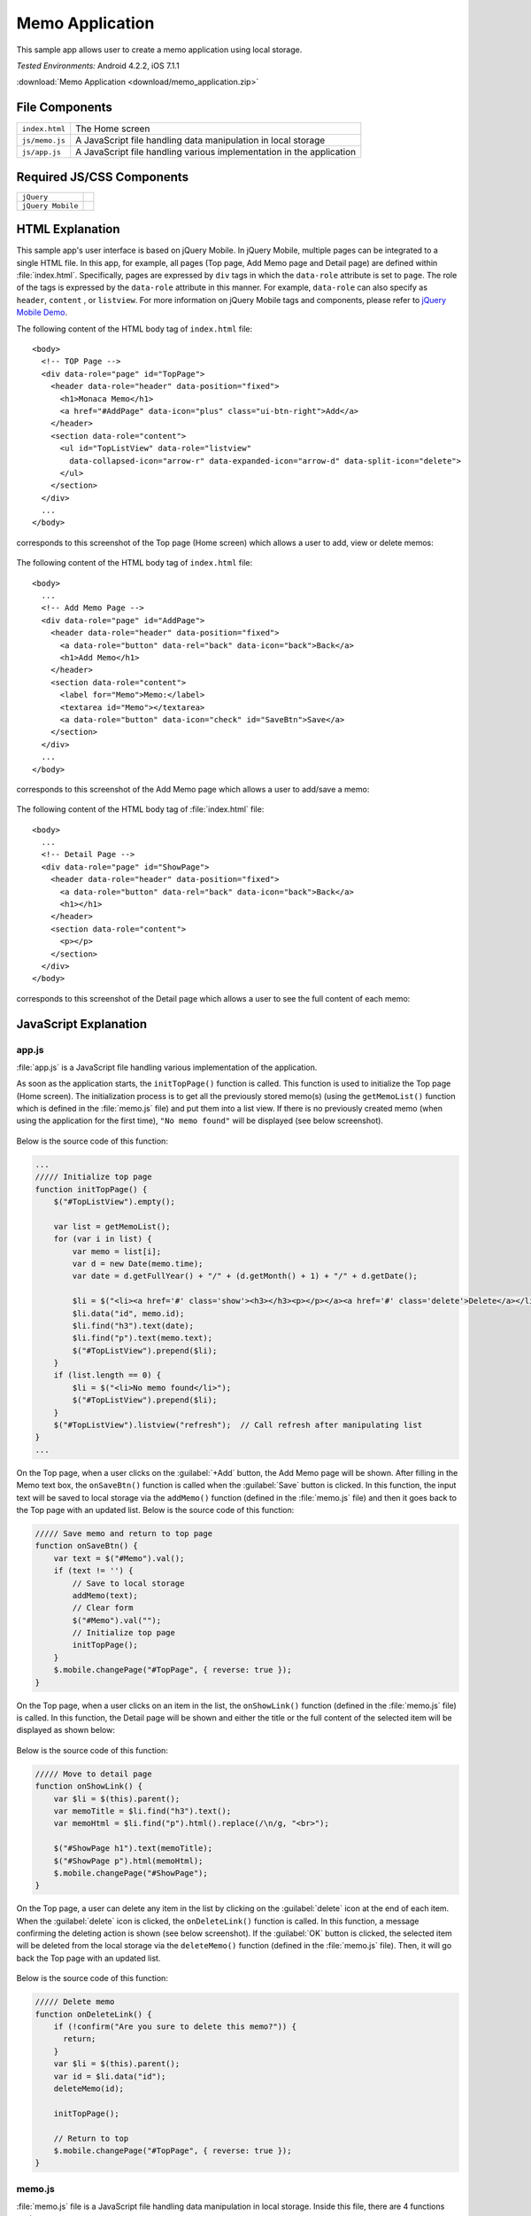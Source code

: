 .. _memo_application:

============================================
Memo Application
============================================

.. rst-class:: right-menu


This sample app allows user to create a memo application using local storage.


| *Tested Environments:* Android 4.2.2, iOS 7.1.1


.. raw:: html

  <div class="iframe-samples">
    <iframe src="https://monaca.github.io/project-templates/4-jqm-memo/www/index.html"></iframe>
  </div>


:download:`Memo Application <download/memo_application.zip>`

File Components
^^^^^^^^^^^^^^^^^^^^^^^^^^^^^^^^^^^^^^

.. image:: images/memo_application/memo_0.png
    :width: 200px


================================== ===========================================================================================================================
``index.html``                       The Home screen

``js/memo.js``                       A JavaScript file handling data manipulation in local storage

``js/app.js``                        A JavaScript file handling various implementation in the application
================================== ===========================================================================================================================

Required JS/CSS Components 
^^^^^^^^^^^^^^^^^^^^^^^^^^^^

============================ ============================
``jQuery``
``jQuery Mobile``
============================ ============================


HTML Explanation
^^^^^^^^^^^^^^^^^^^^^^^^^^^^^^^^^^^^^^^^^^^^^^^^^^^^^^^^^^^^^^^^^^^^^^^^^^^^^^^

This sample app's user interface is based on jQuery Mobile. In jQuery Mobile, multiple pages can be integrated to a single HTML file. In this app, for example, all pages (Top page, Add Memo page and Detail page) are defined within :file:`index.html`. Specifically, pages are expressed by ``div`` tags in which the ``data-role`` attribute is set to ``page``. The role of the tags is expressed by the ``data-role`` attribute in this manner. For example, ``data-role`` can also specify as ``header``, ``content`` , or ``listview``. For more information on jQuery Mobile tags and components, please refer to `jQuery Mobile Demo <http://demos.jquerymobile.com/>`_.


The following content of the HTML body tag of ``index.html`` file: 

::

  <body>
    <!-- TOP Page -->
    <div data-role="page" id="TopPage"> 
      <header data-role="header" data-position="fixed">
        <h1>Monaca Memo</h1>
        <a href="#AddPage" data-icon="plus" class="ui-btn-right">Add</a>
      </header>
      <section data-role="content">
        <ul id="TopListView" data-role="listview"
          data-collapsed-icon="arrow-r" data-expanded-icon="arrow-d" data-split-icon="delete">
        </ul>
      </section> 
    </div> 
    ...
  </body>

corresponds to this screenshot of the Top page (Home screen) which allows a user to add, view or delete memos:

.. figure:: images/memo_application/memo_3.png
   :width: 250px
   :align: center

The following content of the HTML body tag of ``index.html`` file:

::

  <body>
    ...
    <!-- Add Memo Page -->
    <div data-role="page" id="AddPage">
      <header data-role="header" data-position="fixed">
        <a data-role="button" data-rel="back" data-icon="back">Back</a>
        <h1>Add Memo</h1>
      </header> 
      <section data-role="content">
        <label for="Memo">Memo:</label>
        <textarea id="Memo"></textarea>
        <a data-role="button" data-icon="check" id="SaveBtn">Save</a>
      </section>
    </div> 
    ...
  </body>

corresponds to this screenshot of the Add Memo page which allows a user to add/save a memo:

.. figure:: images/memo_application/memo_2.png
   :width: 250px
   :align: center

The following content of the HTML body tag of :file:`index.html` file:

::

  <body>
    ...
    <!-- Detail Page -->
    <div data-role="page" id="ShowPage">
      <header data-role="header" data-position="fixed">
        <a data-role="button" data-rel="back" data-icon="back">Back</a>
        <h1></h1>
      </header> 
      <section data-role="content">
        <p></p>
      </section>
    </div>
  </body>

corresponds to this screenshot of the Detail page which allows a user to see the full content of each memo:

.. figure:: images/memo_application/memo_5.png
   :width: 250px
   :align: center


JavaScript Explanation
^^^^^^^^^^^^^^^^^^^^^^^^^^^^^^^^^^^

app.js
========================

:file:`app.js` is a JavaScript file handling various implementation of the application. 

As soon as the application starts, the ``initTopPage()`` function is called. This function is used to initialize the Top page (Home screen). The initialization process is to get all the previously stored memo(s) (using the ``getMemoList()`` function which is defined in the :file:`memo.js` file) and put them into a list view. If there is no previously created memo (when using the application for the first time), ``"No memo found"`` will be displayed (see below screenshot). 

.. figure:: images/memo_application/memo_1.png
   :width: 250px
   :align: center

Below is the source code of this function:

.. code-block:: javascript

    ...
    ///// Initialize top page
    function initTopPage() {
        $("#TopListView").empty();
        
        var list = getMemoList();
        for (var i in list) {
            var memo = list[i];
            var d = new Date(memo.time);
            var date = d.getFullYear() + "/" + (d.getMonth() + 1) + "/" + d.getDate();
            
            $li = $("<li><a href='#' class='show'><h3></h3><p></p></a><a href='#' class='delete'>Delete</a></li>");
            $li.data("id", memo.id);
            $li.find("h3").text(date);
            $li.find("p").text(memo.text);
            $("#TopListView").prepend($li);
        }
        if (list.length == 0) {
            $li = $("<li>No memo found</li>");
            $("#TopListView").prepend($li);
        }
        $("#TopListView").listview("refresh");  // Call refresh after manipulating list
    }
    ...

On the Top page, when a user clicks on the :guilabel:`+Add` button, the Add Memo page will be shown. After filling in the Memo text box, the ``onSaveBtn()`` function is called when the :guilabel:`Save` button is clicked. In this function, the input text will be saved to local storage via the ``addMemo()`` function (defined in the :file:`memo.js` file) and then it goes back to the Top page with an updated list. Below is the source code of this function:

.. code-block:: javascript

    ///// Save memo and return to top page
    function onSaveBtn() {
        var text = $("#Memo").val();
        if (text != '') {
            // Save to local storage
            addMemo(text);
            // Clear form
            $("#Memo").val("");
            // Initialize top page
            initTopPage();
        }
        $.mobile.changePage("#TopPage", { reverse: true });
    }

On the Top page, when a user clicks on an item in the list, the ``onShowLink()`` function (defined in the :file:`memo.js` file) is called. In this function, the Detail page will be shown and either the title or the full content of the selected item will be displayed as shown below:

.. figure:: images/memo_application/memo_5.png
   :width: 250px
   :align: center

Below is the source code of this function:

.. code-block:: javascript

    ///// Move to detail page
    function onShowLink() {
        var $li = $(this).parent();
        var memoTitle = $li.find("h3").text();
        var memoHtml = $li.find("p").html().replace(/\n/g, "<br>");
        
        $("#ShowPage h1").text(memoTitle);
        $("#ShowPage p").html(memoHtml);
        $.mobile.changePage("#ShowPage");
    }

On the Top page, a user can delete any item in the list by clicking on the :guilabel:`delete` icon at the end of each item. When the :guilabel:`delete` icon is clicked, the ``onDeleteLink()`` function is called. In this function, a message confirming the deleting action is shown (see below screenshot). If the :guilabel:`OK` button is clicked, the selected item will be deleted from the local storage via the ``deleteMemo()`` function (defined in the :file:`memo.js` file). Then, it will go back the Top page with an updated list.

.. figure:: images/memo_application/memo_4.png
   :width: 250px
   :align: center

Below is the source code of this function:

.. code-block:: javascript

    ///// Delete memo
    function onDeleteLink() {
        if (!confirm("Are you sure to delete this memo?")) {
          return;
        }
        var $li = $(this).parent();
        var id = $li.data("id");
        deleteMemo(id);
        
        initTopPage();
        
        // Return to top
        $.mobile.changePage("#TopPage", { reverse: true });
    }


memo.js
========================

:file:`memo.js` file is a JavaScript file handling data manipulation in local storage. Inside this file, there are 4 functions such as:

1. ``getMemoList()``: get the list of all memo stored in the local storage.
2. ``saveMemoList()``: save the list of all memo into the local storage.
3. ``AddMemo()``: add a new memo into the memo list and then save the new list into the local storage using ``saveMemoList()`` function.
4. ``deleteMemo()``: delete a specific memo from the memo list and then save the new list into the local storage using ``saveMemoList()`` function.


